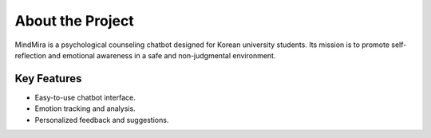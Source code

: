 About the Project
=================

MindMira is a psychological counseling chatbot designed for Korean university students. 
Its mission is to promote self-reflection and emotional awareness in a safe and non-judgmental environment.

Key Features
------------

- Easy-to-use chatbot interface.
- Emotion tracking and analysis.
- Personalized feedback and suggestions.

